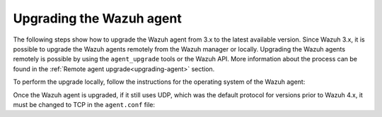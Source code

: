 .. Copyright (C) 2020 Wazuh, Inc.

.. _upgrading_wazuh_agent:

Upgrading the Wazuh agent
=========================

The following steps show how to upgrade the Wazuh agent from 3.x to the latest available version. Since Wazuh 3.x, it is possible to upgrade the Wazuh agents remotely from the Wazuh manager or locally. Upgrading the Wazuh agents remotely is possible by using the ``agent_upgrade`` tools or the Wazuh API. More information about the process can be found in the :ref:`Remote agent upgrade<upgrading-agent>` section.

To perform the upgrade locally, follow the instructions for the operating system of the Wazuh agent:

.. tabs::

  .. group-tab:: Yum


    #. If the Wazuh repository is disabled it is necessary to enable it to get the latest package:

        .. code-block:: console

          # sed -i "s/^enabled=0/enabled=1/" /etc/yum.repos.d/wazuh.repo


    #. Upgrade the Wazuh agent to the latest version:

        .. code-block:: console

          # yum upgrade wazuh-agent


    #. It is recommended to disable the Wazuh repository in order to avoid undesired upgrades and compatibility issues as the Wazuh agent should always be in the same or an older version than the Wazuh manager:

        .. code-block:: console

          # sed -i "s/^enabled=1/enabled=0/" /etc/yum.repos.d/wazuh.repo


  .. group-tab:: APT

    #. If the Wazuh repository is disabled it is necessary to enable it to get the latest package. Skip this step if the package is set to a ``hold`` state instead of disabling the repository:

        .. code-block:: console

          # sed -i "s/^#deb/deb/" /etc/apt/sources.list.d/wazuh.list


    #. Upgrade the Wazuh agent to the latest version:

        .. code-block:: console

          # apt-get update
          # apt-get install wazuh-agent


    #. It is recommended to disable the Wazuh repository in order to avoid undesired upgrades and compatibility issues as the Wazuh agent should always be in the same or an older version than the Wazuh manager. Skip this step if the package is set to a ``hold`` state:

        .. code-block:: console

          # sed -i "s/^deb/#deb/" /etc/apt/sources.list.d/wazuh.list
          # apt-get update


  .. group-tab:: ZYpp

    #. If the Wazuh repository is disabled it is necessary to enable it to get the latest package:

        .. code-block:: console

          # sed -i "s/^enabled=0/enabled=1/" /etc/zypp/repos.d/wazuh.repo


    #. Upgrade the Wazuh agent to the latest version:

        .. code-block:: console

          # zypper update wazuh-agent


    #. It is recommended to disable the Wazuh repository in order to avoid undesired upgrades and compatibility issues as the Wazuh agent should always be in the same or an older version than the Wazuh manager:

        .. code-block:: console

          # sed -i "s/^enabled=1/enabled=0/" /etc/zypp/repos.d/wazuh.repo


  .. group-tab:: Windows

    The Wazuh agent upgrading process for Windows systems requires to download the latest `Windows installer <https://packages.wazuh.com/|CURRENT_MAJOR|/windows/wazuh-agent-|WAZUH_LATEST|-|WAZUH_REVISION_WINDOWS|.msi>`_. There are two ways of using the installer, both of them require ``administrator rights``.

    a) Using the GUI installer. Open the installer and follow the instructions to upgrade the Wazuh agent:

        .. image:: ../images/installation/windows.png
          :align: left


    b) Using the command line. To upgrade the Wazuh agent from the command line, run the installer using Windows PowerShell or the command prompt. The ``/q`` argument is used for unattended installations:

      .. code-block:: console

        # wazuh-agent-|WAZUH_LATEST|-|WAZUH_REVISION_WINDOWS|.msi /q


  .. group-tab:: macOS

    The Wazuh agent upgrading process for macOS systems requires to download the latest `macOS installer <https://packages.wazuh.com/|CURRENT_MAJOR|/macos/wazuh-agent-|WAZUH_LATEST|-|WAZUH_REVISION_OSX|.pkg>`_. There are two ways of using the installer.

    a) Using the GUI will perform a simple upgrade. Double click on the downloaded file and follow the wizard. If you are not sure how to answer some of the prompts, simply use the default answers:

     .. image:: ../images/installation/macos.png
         :align: left
         :scale: 50 %


    b) Using the command line:

      .. code-block:: console

        # installer -pkg wazuh-agent-|WAZUH_LATEST|-|WAZUH_REVISION_OSX|.pkg -target /


  .. group-tab:: AIX

    The Wazuh agent upgrading process for AIX systems requires to download the latest `AIX installer <https://packages.wazuh.com/|CURRENT_MAJOR|/aix/wazuh-agent-|WAZUH_LATEST|-|WAZUH_REVISION_AIX|.aix.ppc.rpm>`_ and run the following command:

    .. code-block:: console

      # rpm -U wazuh-agent-|WAZUH_LATEST|-|WAZUH_REVISION_AIX|.aix.ppc.rpm



  .. group-tab:: Solaris 11

    The Wazuh agent upgrading process for Solaris 11 systems requires to download the latest `Solaris 11 i386 installer <https://packages.wazuh.com/|CURRENT_MAJOR|/solaris/i386/11/wazuh-agent_v|WAZUH_LATEST|-sol11-i386.pkg>`_ or `Solaris 11 sparc installer <https://packages.wazuh.com/|CURRENT_MAJOR|/solaris/sparc/11/wazuh-agent_v|WAZUH_LATEST|-sol11-sparc.pkg>`_ depending on the Solaris 11 host architecture.

    #. Stop the Wazuh agent:

        .. code-block:: console

          # /var/ossec/bin/ossec-control stop


    #. After that, upgrade the Wazuh agent. Choose one option depending on the host architecture:

        * Solaris 11 i386:

            .. code-block:: console

              # pkg install -g wazuh-agent_v|WAZUH_LATEST|-sol11-i386.pkg wazuh-agent

        * Solaris 11 sparc:

            .. code-block:: console

              # pkg install -g wazuh-agent_v|WAZUH_LATEST|-sol11-sparc.pkg wazuh-agent


    #. Start the Wazuh agent:

        .. code-block:: console

          # /var/ossec/bin/ossec-control start


  .. group-tab:: Solaris 10

    The Wazuh agent upgrading process for Solaris 10 systems requires to download the latest `Solaris 10 i386 installer <https://packages.wazuh.com/|CURRENT_MAJOR|/solaris/i386/10/wazuh-agent_v|WAZUH_LATEST|-sol10-i386.pkg>`_ or `Solaris 10 sparc installer <https://packages.wazuh.com/|CURRENT_MAJOR|/solaris/sparc/10/wazuh-agent_v|WAZUH_LATEST|-sol10-sparc.pkg>`_ depending on the Solaris 10 host architecture.

    #. Stop the Wazuh agent:

        .. code-block:: console

          # /var/ossec/bin/ossec-control stop


    #. Backup the ``agent.conf`` configuration file:

        .. code-block:: console

          # cp /var/ossec/etc/agent.conf ~/agent.conf.bk
          # cp /var/ossec/etc/client.keys ~/client.keys.bk


    #. Remove the Wazuh agent:

        .. code-block:: console

          # pkgrm wazuh-agent


    #. After that, install the Wazuh agent. Choose one option depending on the host architecture:

        * Solaris 10 i386:

            .. code-block:: console

              # pkgadd -d wazuh-agent_v|WAZUH_LATEST|-sol10-i386.pkg wazuh-agent

        * Solaris 10 sparc:

            .. code-block:: console

              # pkgadd -d wazuh-agent_v|WAZUH_LATEST|-sol10-sparc.pkg wazuh-agent


    #. Restore the ``agent.conf`` configuration file:

        .. code-block:: console

          # mv ~/agent.conf.bk /var/ossec/etc/agent.conf
          # chown root:ossec /var/ossec/etc/agent.conf


    #. Start the wazuh-agent:

        .. code-block:: console

          # /var/ossec/bin/ossec-control start


  .. group-tab:: HP-UX

      The Wazuh agent upgrading process for HP-UX systems requires to download the latest `HP-UX installer <https://packages.wazuh.com/|CURRENT_MAJOR|/hp-ux/wazuh-agent-|WAZUH_LATEST|-|WAZUH_REVISION_HPUX|-hpux-11v3-ia64.tar>`_.

      #. Stop the Wazuh agent:

          .. code-block:: console

            # /var/ossec/bin/ossec-control stop


      #. Backup the ``agent.conf`` configuration file:

          .. code-block:: console

            # cp /var/ossec/etc/agent.conf ~/agent.conf.bk
            # cp /var/ossec/etc/client.keys ~/client.keys.bk


      #. Deploy the Wazuh agent files:

          .. code-block:: console

            # tar -xvf wazuh-agent-|WAZUH_LATEST|-|WAZUH_REVISION_HPUX|-hpux-11v3-ia64.tar


      #. Restore the ``agent.conf`` configuration file:

          .. code-block:: console

            # mv ~/agent.conf.bk /var/ossec/etc/agent.conf
            # chown root:ossec /var/ossec/etc/agent.conf
            # mv ~/client.keys.bk /var/ossec/etc/client.keys
            # chown root:ossec /var/ossec/etc/client.keys


      #. Start the wazuh-agent:

          .. code-block:: console

            # /var/ossec/bin/ossec-control start


Once the Wazuh agent is upgraded, if it still uses UDP, which was the default protocol for versions prior to Wazuh 4.x, it must be changed to TCP in the ``agent.conf`` file:

.. code-block:: console
  :emphasize-lines: 6

  <wazuh_config>
    <client>
      <server>
        <address>172.16.1.17</address>
        <port>1514</port>
        <protocol>udp</protocol>
      </server>
